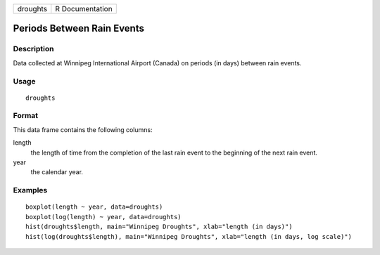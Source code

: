 +----------+-----------------+
| droughts | R Documentation |
+----------+-----------------+

Periods Between Rain Events
---------------------------

Description
~~~~~~~~~~~

Data collected at Winnipeg International Airport (Canada) on periods (in
days) between rain events.

Usage
~~~~~

::

    droughts

Format
~~~~~~

This data frame contains the following columns:

length
    the length of time from the completion of the last rain event to the
    beginning of the next rain event.

year
    the calendar year.

Examples
~~~~~~~~

::

      boxplot(length ~ year, data=droughts)
      boxplot(log(length) ~ year, data=droughts)
      hist(droughts$length, main="Winnipeg Droughts", xlab="length (in days)")
      hist(log(droughts$length), main="Winnipeg Droughts", xlab="length (in days, log scale)")

